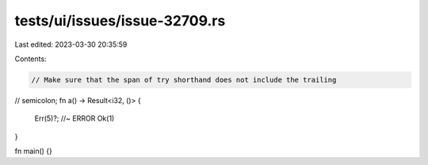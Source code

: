 tests/ui/issues/issue-32709.rs
==============================

Last edited: 2023-03-30 20:35:59

Contents:

.. code-block:: rs

    // Make sure that the span of try shorthand does not include the trailing
// semicolon;
fn a() -> Result<i32, ()> {
    Err(5)?; //~ ERROR
    Ok(1)
}

fn main() {}


